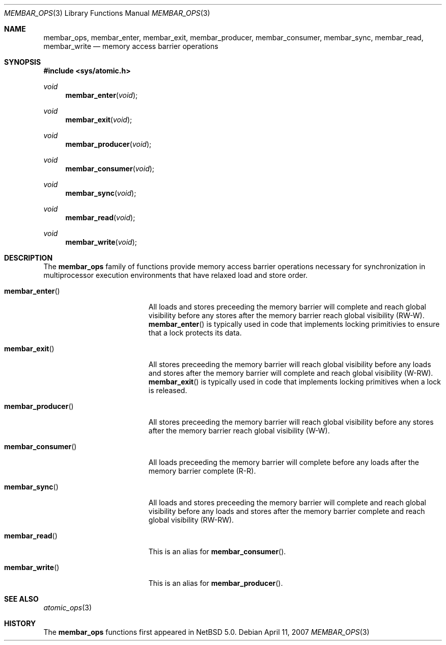 .\"	$NetBSD: membar_ops.3,v 1.1.2.1 2007/04/12 15:47:43 thorpej Exp $
.\"
.\" Copyright (c) 2007 The NetBSD Foundation, Inc.
.\" All rights reserved.
.\"
.\" This code is derived from software contributed to The NetBSD Foundation
.\" by Jason R. Thorpe.
.\"
.\" Redistribution and use in source and binary forms, with or without
.\" modification, are permitted provided that the following conditions
.\" are met:
.\" 1. Redistributions of source code must retain the above copyright
.\" notice, this list of conditions and the following disclaimer.
.\" 2. Redistributions in binary form must reproduce the above copyright
.\" notice, this list of conditions and the following disclaimer in the
.\" documentation and/or other materials provided with the distribution.
.\" 3. All advertising materials mentioning features or use of this software
.\" must display the following acknowledgement:
.\"	This product includes software developed by the NetBSD
.\"	Foundation, Inc. and its contributors.
.\" 4. Neither the name of The NetBSD Foundation nor the names of its
.\" contributors may be used to endorse or promote products derived
.\" from this software without specific prior written permission.
.\"
.\" THIS SOFTWARE IS PROVIDED BY THE NETBSD FOUNDATION, INC. AND CONTRIBUTORS
.\" ``AS IS'' AND ANY EXPRESS OR IMPLIED WARRANTIES, INCLUDING, BUT NOT LIMITED
.\" TO, THE IMPLIED WARRANTIES OF MERCHANTABILITY AND FITNESS FOR A PARTICULAR
.\" PURPOSE ARE DISCLAIMED.  IN NO EVENT SHALL THE FOUNDATION OR CONTRIBUTORS
.\" BE LIABLE FOR ANY DIRECT, INDIRECT, INCIDENTAL, SPECIAL, EXEMPLARY, OR
.\" CONSEQUENTIAL DAMAGES (INCLUDING, BUT NOT LIMITED TO, PROCUREMENT OF
.\" SUBSTITUTE GOODS OR SERVICES; LOSS OF USE, DATA, OR PROFITS; OR BUSINESS
.\" INTERRUPTION) HOWEVER CAUSED AND ON ANY THEORY OF LIABILITY, WHETHER IN
.\" CONTRACT, STRICT LIABILITY, OR TORT (INCLUDING NEGLIGENCE OR OTHERWISE)
.\" ARISING IN ANY WAY OUT OF THE USE OF THIS SOFTWARE, EVEN IF ADVISED OF THE
.\" POSSIBILITY OF SUCH DAMAGE.
.\"
.Dd April 11, 2007
.Dt MEMBAR_OPS 3
.Os
.Sh NAME
.Nm membar_ops ,
.Nm membar_enter ,
.Nm membar_exit ,
.Nm membar_producer,
.Nm membar_consumer ,
.Nm membar_sync ,
.Nm membar_read ,
.Nm membar_write
.Nd memory access barrier operations
.\" .Sh LIBRARY
.\" .Lb libc
.Sh SYNOPSIS
.In sys/atomic.h
.\"
.Ft void
.Fn membar_enter "void"
.Ft void
.Fn membar_exit "void"
.Ft void
.Fn membar_producer "void"
.Ft void
.Fn membar_consumer "void"
.Ft void
.Fn membar_sync "void"
.Ft void
.Fn membar_read "void"
.Ft void
.Fn membar_write "void"
.Sh DESCRIPTION
The
.Nm membar_ops
family of functions provide memory access barrier operations necessary
for synchronization in multiprocessor execution environments that have
relaxed load and store order.
.Pp
.Bl -tag -width "membar_producer()"
.It Fn membar_enter
All loads and stores preceeding the memory barrier will complete and
reach global visibility before any stores after the memory barrier reach
global visibility
.Pq RW-W .
.Fn membar_enter
is typically used in code that implements locking primitivies to ensure
that a lock protects its data.
.It Fn membar_exit
All stores preceeding the memory barrier will reach global visibility
before any loads and stores after the memory barrier will complete and
reach global visibility
.Pq W-RW .
.Fn membar_exit
is typically used in code that implements locking primitives when a lock
is released.
.It Fn membar_producer
All stores preceeding the memory barrier will reach global visibility
before any stores after the memory barrier reach global visibility
.Pq W-W .
.It Fn membar_consumer
All loads preceeding the memory barrier will complete before any loads
after the memory barrier complete
.Pq R-R .
.It Fn membar_sync
All loads and stores preceeding the memory barrier will complete and
reach global visibility before any loads and stores after the memory
barrier complete and reach global visibility
.Pq RW-RW .
.It Fn membar_read
This is an alias for
.Fn membar_consumer .
.It Fn membar_write
This is an alias for
.Fn membar_producer .
.El
.Sh SEE ALSO
.Xr atomic_ops 3
.Sh HISTORY
The
.Nm membar_ops
functions first appeared in
.Nx 5.0 .
